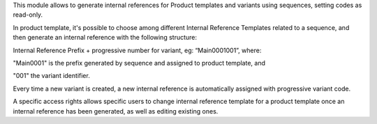 This module allows to generate internal references for Product templates and variants using sequences, setting codes as read-only.

In product template, it's possible to choose among different Internal Reference Templates related to a sequence, and then generate an internal reference with the following structure:

Internal Reference Prefix + progressive number for variant, eg: “Main0001001”, where:

"Main0001" is the prefix generated by sequence and assigned to product template, and

"001" the variant identifier.


Every time a new variant is created, a new internal reference is automatically assigned with progressive variant code.


A specific access rights allows specific users to change internal reference template for a product template once an internal reference has been generated, as well as editing existing ones.

